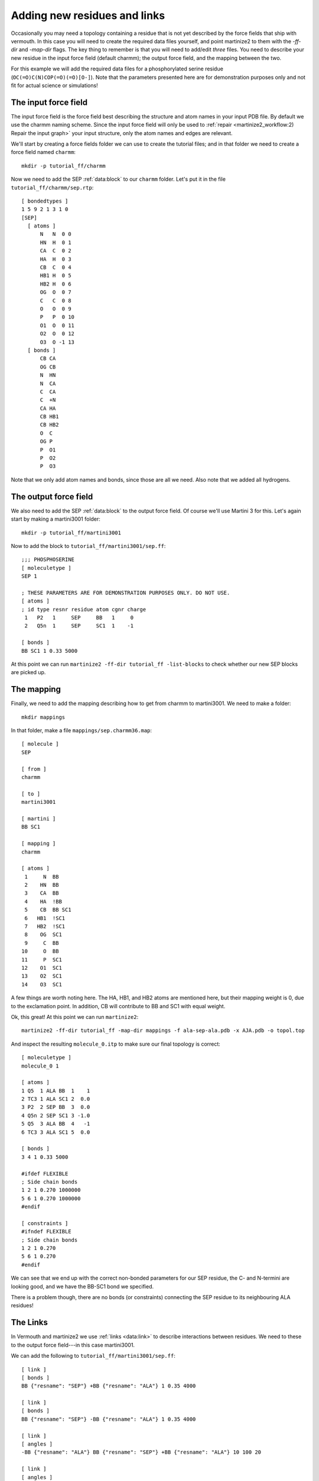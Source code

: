 Adding new residues and links
=============================
Occasionally you may need a topology containing a residue that is not yet
described by the force fields that ship with vermouth. In this case you will
need to create the required data files yourself, and point martinize2 to them
with the `-ff-dir` and `-map-dir` flags. The key thing to remember is that you
will need to add/edit *three* files. You need to describe your new residue in
the input force field (default charmm); the output force field, and the mapping
between the two.

For this example we will add the required data files for a phosphorylated
serine residue (``OC(=O)C(N)COP(=O)(=O)[O-]``). Note that the parameters
presented here are for demonstration purposes only and not fit for actual
science or simulations!

The input force field
---------------------
The input force field is the force field best describing the structure and atom
names in your input PDB file. By default we use the charmm naming scheme. Since
the input force field will only be used to :ref:`repair <martinize2_workflow:2) Repair the input graph>`
your input structure, only the atom names and edges are relevant.

We'll start by creating a force fields folder we can use to create the tutorial
files; and in that folder we need to create a force field named ``charmm``::

  mkdir -p tutorial_ff/charmm

Now we need to add the SEP :ref:`data:block` to our ``charmm`` folder. Let's
put it in the file ``tutorial_ff/charmm/sep.rtp``::

  [ bondedtypes ]
  1 5 9 2 1 3 1 0
  [SEP]
    [ atoms ]
        N   N  0 0
        HN  H  0 1
        CA  C  0 2
        HA  H  0 3
        CB  C  0 4
        HB1 H  0 5
        HB2 H  0 6
        OG  O  0 7
        C   C  0 8
        O   O  0 9
        P   P  0 10
        O1  O  0 11
        O2  O  0 12
        O3  O -1 13
    [ bonds ]
        CB CA
        OG CB
        N  HN
        N  CA
        C  CA
        C  +N
        CA HA
        CB HB1
        CB HB2
        O  C
        OG P
        P  O1
        P  O2
        P  O3

Note that we only add atom names and bonds, since those are all we need. Also
note that we added all hydrogens.

The output force field
----------------------
We also need to add the SEP :ref:`data:block` to the output force field. Of
course we'll use Martini 3 for this. Let's again start by making a martini3001
folder::

    mkdir -p tutorial_ff/martini3001

Now to add the block to ``tutorial_ff/martini3001/sep.ff``::

    ;;; PHOSPHOSERINE
    [ moleculetype ]
    SEP 1

    ; THESE PARAMETERS ARE FOR DEMONSTRATION PURPOSES ONLY. DO NOT USE.
    [ atoms ]
    ; id type resnr residue atom cgnr charge
     1   P2   1     SEP     BB   1     0
     2   Q5n  1     SEP     SC1  1    -1

    [ bonds ]
    BB SC1 1 0.33 5000

At this point we can run ``martinize2 -ff-dir tutorial_ff -list-blocks`` to
check whether our new SEP blocks are picked up.

The mapping
-----------
Finally, we need to add the mapping describing how to get from charmm to
martini3001. We need to make a folder::

  mkdir mappings

In that folder, make a file ``mappings/sep.charmm36.map``::

    [ molecule ]
    SEP

    [ from ]
    charmm

    [ to ]
    martini3001

    [ martini ]
    BB SC1

    [ mapping ]
    charmm

    [ atoms ]
     1     N  BB
     2    HN  BB
     3    CA  BB
     4    HA  !BB
     5    CB  BB SC1
     6   HB1  !SC1
     7   HB2  !SC1
     8    OG  SC1
     9     C  BB
    10     O  BB
    11     P  SC1
    12    O1  SC1
    13    O2  SC1
    14    O3  SC1

A few things are worth noting here. The HA, HB1, and HB2 atoms are mentioned
here, but their mapping weight is 0, due to the exclamation point. In addition,
CB will contribute to BB and SC1 with equal weight.

Ok, this great! At this point we can run ``martinize2``::

    martinize2 -ff-dir tutorial_ff -map-dir mappings -f ala-sep-ala.pdb -x AJA.pdb -o topol.top

And inspect the resulting ``molecule_0.itp`` to make sure our final topology is
correct::

    [ moleculetype ]
    molecule_0 1

    [ atoms ]
    1 Q5  1 ALA BB  1    1
    2 TC3 1 ALA SC1 2  0.0
    3 P2  2 SEP BB  3  0.0
    4 Q5n 2 SEP SC1 3 -1.0
    5 Q5  3 ALA BB  4   -1
    6 TC3 3 ALA SC1 5  0.0

    [ bonds ]
    3 4 1 0.33 5000

    #ifdef FLEXIBLE
    ; Side chain bonds
    1 2 1 0.270 1000000
    5 6 1 0.270 1000000
    #endif

    [ constraints ]
    #ifndef FLEXIBLE
    ; Side chain bonds
    1 2 1 0.270
    5 6 1 0.270
    #endif

We can see that we end up with the correct non-bonded parameters for our SEP
residue, the C- and N-termini are looking good, and we have the BB-SC1 bond we
specified.

There is a problem though, there are no bonds (or constraints) connecting the
SEP residue to its neighbouring ALA residues!

The Links
---------
In Vermouth and martinize2 we use :ref:`links <data:link>` to describe interactions
between residues. We need to these to the output force field---in this case
martini3001.

We can add the following to ``tutorial_ff/martini3001/sep.ff``::

    [ link ]
    [ bonds ]
    BB {"resname": "SEP"} +BB {"resname": "ALA"} 1 0.35 4000

    [ link ]
    [ bonds ]
    BB {"resname": "SEP"} -BB {"resname": "ALA"} 1 0.35 4000

    [ link ]
    [ angles ]
    -BB {"resname": "ALA"} BB {"resname": "SEP"} +BB {"resname": "ALA"} 10 100 20

    [ link ]
    [ angles ]
    -BB BB {"resname": "SEP"} SC1 2 100 25

Links are small molecular fragments. For example, the first one consists of 2
BB beads. The first one has to be part of a SEP residue, and the second has to
be part of an ALA residue. In addition, the ``+`` means the second BB has to
have a resid of exactly one higher than the first BB. In our example, this link
will apply a backbone bond between the SEP residue and ALA3.

The second link is almost identical, and applies a backbone bond between ALA1
and SEP. The two angles work in a similar fashion.

This would result in the following topology::

    [ moleculetype ]
    molecule_0 1

    [ atoms ]
    1 Q5  1 ALA BB  1    1
    2 TC3 1 ALA SC1 2  0.0
    3 P2  2 SEP BB  3  0.0
    4 Q5n 2 SEP SC1 3 -1.0
    5 Q5  3 ALA BB  4   -1
    6 TC3 3 ALA SC1 5  0.0

    [ bonds ]
    3 4 1 0.33 5000
    3 5 1 0.35 4000
    3 1 1 0.35 4000

    #ifdef FLEXIBLE
    ; Side chain bonds
    1 2 1 0.270 1000000
    5 6 1 0.270 1000000
    #endif

    [ constraints ]
    #ifndef FLEXIBLE
    ; Side chain bonds
    1 2 1 0.270
    5 6 1 0.270
    #endif

    [ angles ]
    1 3 5 10 100 20
    1 3 4 2 100 25

We now have bonds between the backbone beads, as well as the 2 angles we need.
In this case, since we don't intend to use this residue for anything other than
an ALA-SEP-ALA peptide, we can combine these links::

    [ link ]
    [ atoms ]
    -BB {"resname": "ALA"}
    BB {"resname": "SEP"}
    SC1 {"resname": "SEP"}
    +BB {"resname": "ALA"}
    [ bonds ]
    BB +BB 1 0.35 4000
    BB -BB 1 0.35 4000
    [ angles ]
    -BB BB +BB 10 100 20
    -BB BB SC1 2 100 25

Which will produce the exact same topology.
If you *do* need to add a residue that can be used in any kind of protein
please take a look at how the Martini 3 force field is implemented, and deals
with e.g. the secondary structure dependence.
